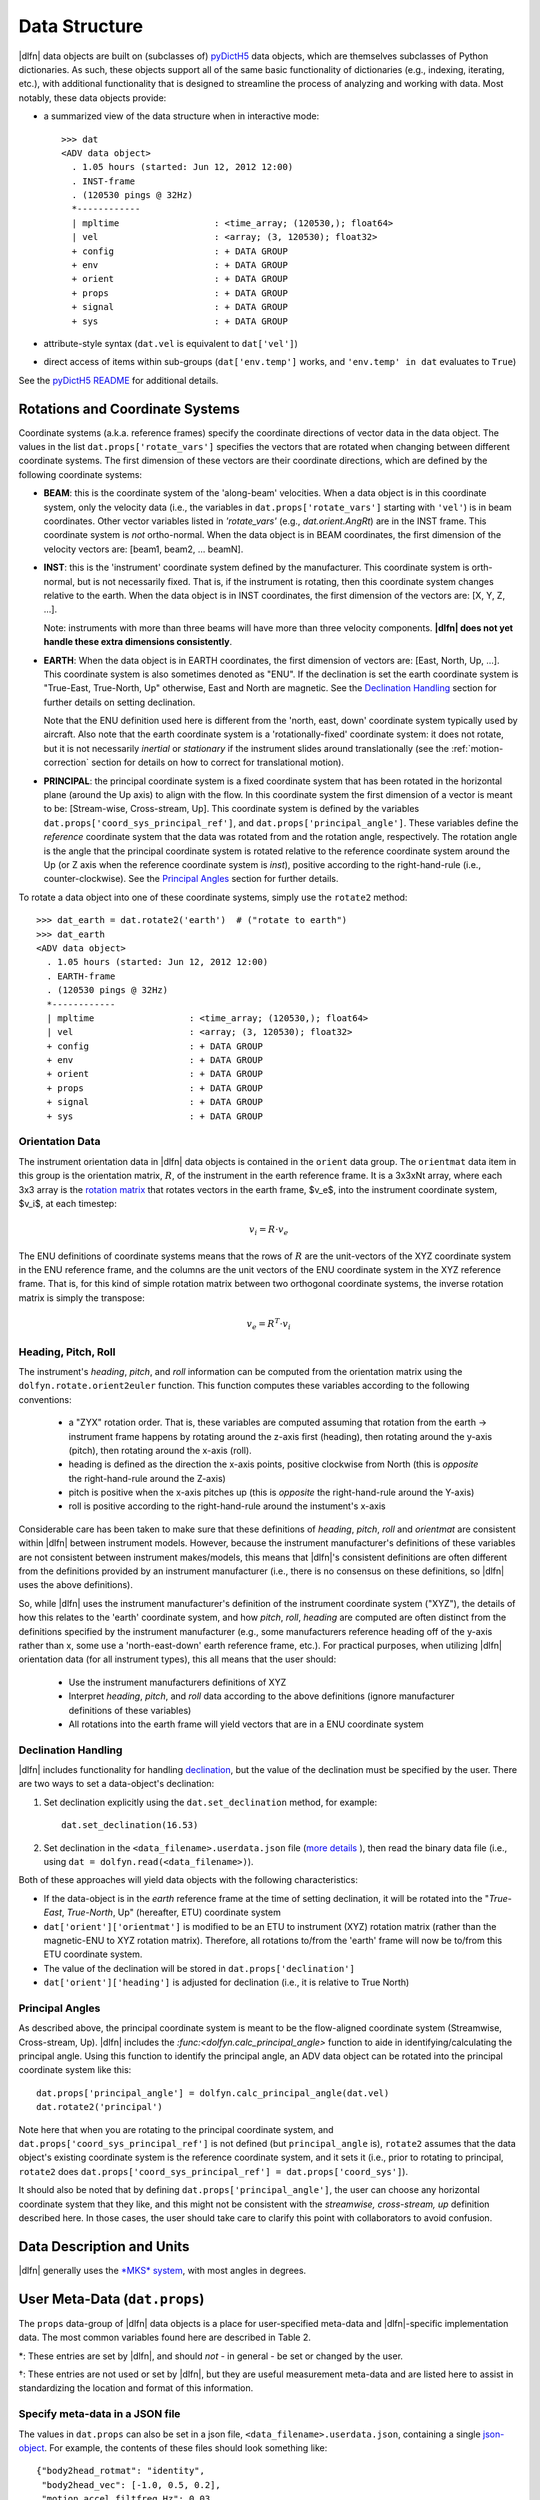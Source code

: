Data Structure
==============

|dlfn| data objects are built on (subclasses of) `pyDictH5
<http://github.com/lkilcher/pyDictH5>`_ data objects, which are
themselves subclasses of Python dictionaries. As such, these objects
support all of the same basic functionality of dictionaries (e.g.,
indexing, iterating, etc.), with additional functionality that is
designed to streamline the process of analyzing and working with
data. Most notably, these data objects provide:

- a summarized view of the data structure when in interactive mode::

    >>> dat
    <ADV data object>
      . 1.05 hours (started: Jun 12, 2012 12:00)
      . INST-frame
      . (120530 pings @ 32Hz)
      *------------
      | mpltime                  : <time_array; (120530,); float64>
      | vel                      : <array; (3, 120530); float32>
      + config                   : + DATA GROUP
      + env                      : + DATA GROUP
      + orient                   : + DATA GROUP
      + props                    : + DATA GROUP
      + signal                   : + DATA GROUP
      + sys                      : + DATA GROUP

- attribute-style syntax (``dat.vel`` is equivalent to ``dat['vel']``)

- direct access of items within sub-groups (``dat['env.temp']`` works,
  and ``'env.temp' in dat`` evaluates to ``True``)

See the `pyDictH5 README
<https://github.com/lkilcher/pyDictH5/blob/master/README.rst>`_ for
additional details.

.. _rotations:

Rotations and Coordinate Systems
--------------------------------

Coordinate systems (a.k.a. reference frames) specify the coordinate
directions of vector data in the data object. The values in the list
``dat.props['rotate_vars']`` specifies the vectors that are rotated
when changing between different coordinate systems.  The first
dimension of these vectors are their coordinate directions, which are
defined by the following coordinate systems:

- **BEAM**: this is the coordinate system of the 'along-beam'
  velocities. When a data object is in this coordinate system, only
  the velocity data (i.e., the variables in
  ``dat.props['rotate_vars']`` starting with ``'vel'``) is in beam
  coordinates. Other vector variables listed in `'rotate_vars'` (e.g.,
  `dat.orient.AngRt`) are in the INST frame. This coordinate system is
  *not* ortho-normal. When the data object is in BEAM coordinates, the
  first dimension of the velocity vectors are: [beam1, beam2,
  ... beamN].

- **INST**: this is the 'instrument' coordinate system defined by the
  manufacturer. This coordinate system is orth-normal, but is not
  necessarily fixed. That is, if the instrument is rotating, then this
  coordinate system changes relative to the earth. When the data
  object is in INST coordinates, the first dimension of the vectors
  are: [X, Y, Z, ...].

  Note: instruments with more than three beams will have more than
  three velocity components. **|dlfn| does not yet handle these extra
  dimensions consistently**.

- **EARTH**: When the data object is in EARTH coordinates, the first
  dimension of vectors are: [East, North, Up, ...]. This coordinate
  system is also sometimes denoted as "ENU". If the declination is set
  the earth coordinate system is "True-East, True-North, Up"
  otherwise, East and North are magnetic. See the `Declination
  Handling`_ section for further details on setting declination.

  Note that the ENU definition used here is different from the 'north,
  east, down' coordinate system typically used by aircraft.
  Also note that the earth coordinate system is a 'rotationally-fixed'
  coordinate system: it does not rotate, but it is not necessarily
  *inertial* or *stationary* if the instrument slides around
  translationally (see the :ref:`motion-correction` section for
  details on how to correct for translational motion).

- **PRINCIPAL**: the principal coordinate system is a fixed coordinate
  system that has been rotated in the horizontal plane (around the Up
  axis) to align with the flow. In this coordinate system the first
  dimension of a vector is meant to be: [Stream-wise, Cross-stream,
  Up]. This coordinate system is defined by the variables
  ``dat.props['coord_sys_principal_ref']``, and
  ``dat.props['principal_angle']``. These variables define the
  *reference* coordinate system that the data was rotated from and the
  rotation angle, respectively. The rotation angle is the angle that
  the principal coordinate system is rotated relative to the reference
  coordinate system around the Up (or Z axis when the reference
  coordinate system is *inst*), positive according to the
  right-hand-rule (i.e., counter-clockwise). See the `Principal
  Angles`_ section for further details.

To rotate a data object into one of these coordinate systems, simply
use the ``rotate2`` method::

  >>> dat_earth = dat.rotate2('earth')  # ("rotate to earth") 
  >>> dat_earth
  <ADV data object>
    . 1.05 hours (started: Jun 12, 2012 12:00)
    . EARTH-frame
    . (120530 pings @ 32Hz)
    *------------
    | mpltime                  : <time_array; (120530,); float64>
    | vel                      : <array; (3, 120530); float32>
    + config                   : + DATA GROUP
    + env                      : + DATA GROUP
    + orient                   : + DATA GROUP
    + props                    : + DATA GROUP
    + signal                   : + DATA GROUP
    + sys                      : + DATA GROUP

Orientation Data
................
  
The instrument orientation data in |dlfn| data objects is contained in
the ``orient`` data group. The ``orientmat`` data item in this group
is the orientation matrix, :math:`R`, of the instrument in the earth
reference frame. It is a 3x3xNt array, where each 3x3 array is the `rotation matrix
<http://en.wikipedia.org/wiki/Rotation_matrix>`_ that rotates vectors
in the earth frame, $v_e$, into the instrument coordinate system,
$v_i$, at each timestep:

.. math:: v_i = R \cdot v_e

The ENU definitions of coordinate systems means that the rows of
:math:`R` are the unit-vectors of the XYZ coordinate system in the ENU
reference frame, and the columns are the unit vectors of the ENU
coordinate system in the XYZ reference frame. That is, for this kind
of simple rotation matrix between two orthogonal coordinate systems,
the inverse rotation matrix is simply the transpose:

.. math:: v_e = R^T \cdot v_i

Heading, Pitch, Roll
....................

The instrument's *heading*, *pitch*, and *roll* information can be
computed from the orientation matrix using the
``dolfyn.rotate.orient2euler`` function. This function computes these
variables according to the following conventions:

  - a "ZYX" rotation order. That is, these variables are computed
    assuming that rotation from the earth -> instrument frame happens
    by rotating around the z-axis first (heading), then rotating
    around the y-axis (pitch), then rotating around the x-axis (roll).

  - heading is defined as the direction the x-axis points, positive
    clockwise from North (this is *opposite* the right-hand-rule
    around the Z-axis)

  - pitch is positive when the x-axis pitches up (this is *opposite* the
    right-hand-rule around the Y-axis)

  - roll is positive according to the right-hand-rule around the
    instument's x-axis

Considerable care has been taken to make sure
that these definitions of *heading*, *pitch*, *roll* and *orientmat*
are consistent within |dlfn| between instrument models.
However, because the instrument manufacturer's definitions of these
variables are not consistent between instrument makes/models, this
means that |dlfn|\ 's consistent definitions are often different from
the definitions provided by an instrument manufacturer (i.e., there is
no consensus on these definitions, so |dlfn| uses the above
definitions).

So, while |dlfn| uses the instrument manufacturer's definition of the
instrument coordinate system ("XYZ"), the details of how this relates
to the 'earth' coordinate system, and how *pitch*, *roll*, *heading*
are computed are often distinct from the definitions specified by
the instrument manufacturer (e.g., some manufacturers reference
heading off of the y-axis rather than x, some use a 'north-east-down'
earth reference frame, etc.). For practical purposes, when utilizing
|dlfn| orientation data (for all instrument types), this all means
that the user should:

  - Use the instrument manufacturers definitions of XYZ

  - Interpret *heading*, *pitch*, and *roll* data according to the above
    definitions (ignore manufacturer definitions of these variables)

  - All rotations into the earth frame will yield vectors that are in
    a ENU coordinate system

Declination Handling
....................

|dlfn| includes functionality for handling `declination
<https://www.ngdc.noaa.gov/geomag/declination.shtml>`_, but the value
of the declination must be specified by the user. There are two ways
to set a data-object's declination:

1. Set declination explicitly using the ``dat.set_declination``
   method, for example::

     dat.set_declination(16.53)

2. Set declination in the ``<data_filename>.userdata.json`` file
   (`more details <json-userdata>`_ ), then read the binary data
   file (i.e., using ``dat = dolfyn.read(<data_filename>)``).

Both of these approaches will yield data objects with the following
characteristics:

- If the data-object is in the *earth* reference frame at the time of
  setting declination, it will be rotated into the "*True-East*,
  *True-North*, Up" (hereafter, ETU) coordinate system

- ``dat['orient']['orientmat']`` is modified to be an ETU to
  instrument (XYZ) rotation matrix (rather than the magnetic-ENU to
  XYZ rotation matrix). Therefore, all rotations to/from the 'earth'
  frame will now be to/from this ETU coordinate system.

- The value of the declination will be stored in ``dat.props['declination']``

- ``dat['orient']['heading']`` is adjusted for declination (i.e., it is relative to True North)

Principal Angles
................

As described above, the principal coordinate system is meant to be the
flow-aligned coordinate system (Streamwise, Cross-stream, Up). |dlfn|
includes the `:func:<dolfyn.calc_principal_angle>` function to aide in
identifying/calculating the principal angle. Using this function to
identify the principal angle, an ADV data object can be rotated into
the principal coordinate system like this::

  dat.props['principal_angle'] = dolfyn.calc_principal_angle(dat.vel)
  dat.rotate2('principal')

Note here that when you are rotating to the principal coordinate
system, and ``dat.props['coord_sys_principal_ref']`` is not defined
(but ``principal_angle`` is), ``rotate2`` assumes that the data
object's existing coordinate system is the reference coordinate
system, and it sets it (i.e., prior to rotating to principal,
``rotate2`` does ``dat.props['coord_sys_principal_ref'] =
dat.props['coord_sys']``).

It should also be noted that by defining
``dat.props['principal_angle']``, the user can choose any horizontal
coordinate system that they like, and this might not be consistent
with the *streamwise, cross-stream, up* definition described here. In
those cases, the user should take care to clarify this point with
collaborators to avoid confusion.

.. _units:

Data Description and Units
--------------------------

|dlfn| generally uses the `*MKS* system
<https://en.wikipedia.org/wiki/MKS_system_of_units>`_, with most
angles in degrees.

.. csv-table:: Table 1: The units of common variables found in |dlfn| data objects.
               :header-rows: 1
               :widths: 15, 20, 15, 50
               :file: ./units.csv

User Meta-Data (``dat.props``)
------------------------------

The ``props`` data-group of |dlfn| data objects is a place for
user-specified meta-data and |dlfn|-specific implementation data. The
most common variables found here are described in Table 2.

.. |dagger| unicode:: 0x02020 .. the dagger-symbol

.. csv-table:: Table 2: The entries in ``dat.props`` that are used in |dlfn|.
               :header-rows: 1
               :widths: 15, 105
               :file: ./props_info.csv

\*: These entries are set by |dlfn|, and should *not* - in general -
be set or changed by the user.

|dagger|: These entries are not used or set by |dlfn|, but they are
useful measurement meta-data and are listed here to assist in
standardizing the location and format of this information.

.. _json-userdata

Specify meta-data in a JSON file
................................

The values in ``dat.props`` can also be set in a json file,
``<data_filename>.userdata.json``, containing a single `json-object
<https://json.org/>`_. For example, the contents of these files should
look something like::

    {"body2head_rotmat": "identity",
     "body2head_vec": [-1.0, 0.5, 0.2],
     "motion accel_filtfreq Hz": 0.03,
     "declination": 8.28,
     "lonlat": [-105.2283, 39.9402]
    }

Prior to reading a binary data file ``my_data.VEC``, you can
create a ``my_data.userdata.json`` file. Then when you do
``dolfyn.read('my_data.VEC')``, |dlfn| will read the contents of
``my_data.userdata.json`` and include that information in the
``dat.props`` attribute of the returned data object. This
feature is provided so that meta-data can live alongside your
binary data files.


Data Shortcuts (properties)
---------------------------
In addition to the data items listed above, |dlfn| data objects also
contain shortcuts to tools and other variables that can be obtained
from simple operations of its data items. These attributes aren't
listed in the view of the data shown above. Instead, to see the
variables that are available as shortcuts for a particular data
object, take a look at the ``dat.shortcuts`` property (new in |dlfn|
0.10.1).

.. csv-table:: Table 3: Notes on common shorcuts found in |dlfn| data objects.
               :header-rows: 1
               :widths: 15, 20, 85
               :file: ./shortcuts.csv

**Important Note:** The items listed in Table 3 are not stored in the data
object but are provided as attributes (shortcuts) to |dlfn| data objects.
